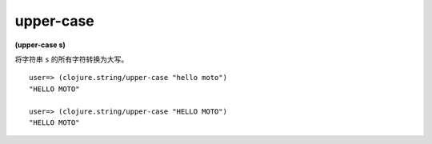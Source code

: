 upper-case
-------------

**(upper-case s)**

将字符串 ``s`` 的所有字符转换为大写。

::

    user=> (clojure.string/upper-case "hello moto")
    "HELLO MOTO"

    user=> (clojure.string/upper-case "HELLO MOTO")
    "HELLO MOTO"

